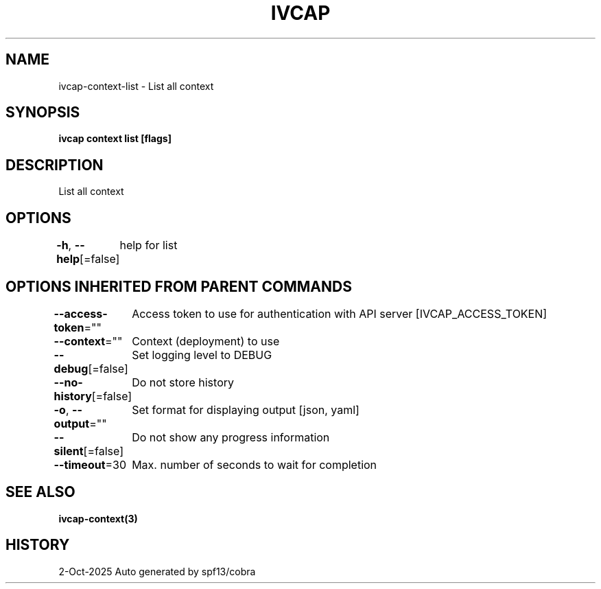 .nh
.TH "IVCAP" "3" "Oct 2025" "Auto generated by spf13/cobra" ""

.SH NAME
ivcap-context-list - List all context


.SH SYNOPSIS
\fBivcap context list [flags]\fP


.SH DESCRIPTION
List all context


.SH OPTIONS
\fB-h\fP, \fB--help\fP[=false]
	help for list


.SH OPTIONS INHERITED FROM PARENT COMMANDS
\fB--access-token\fP=""
	Access token to use for authentication with API server [IVCAP_ACCESS_TOKEN]

.PP
\fB--context\fP=""
	Context (deployment) to use

.PP
\fB--debug\fP[=false]
	Set logging level to DEBUG

.PP
\fB--no-history\fP[=false]
	Do not store history

.PP
\fB-o\fP, \fB--output\fP=""
	Set format for displaying output [json, yaml]

.PP
\fB--silent\fP[=false]
	Do not show any progress information

.PP
\fB--timeout\fP=30
	Max. number of seconds to wait for completion


.SH SEE ALSO
\fBivcap-context(3)\fP


.SH HISTORY
2-Oct-2025 Auto generated by spf13/cobra
